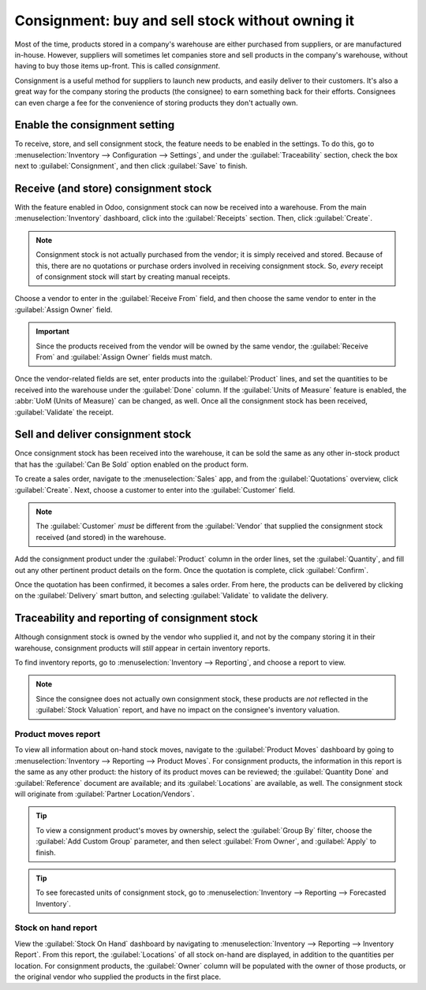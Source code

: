 =================================================
Consignment: buy and sell stock without owning it
=================================================

Most of the time, products stored in a company's warehouse are either purchased from suppliers, or
are manufactured in-house. However, suppliers will sometimes let companies store and sell products
in the company's warehouse, without having to buy those items up-front. This is called
*consignment*.

Consignment is a useful method for suppliers to launch new products, and easily deliver to their
customers. It's also a great way for the company storing the products (the consignee) to earn
something back for their efforts. Consignees can even charge a fee for the convenience of storing
products they don't actually own.

Enable the consignment setting
==============================

To receive, store, and sell consignment stock, the feature needs to be enabled in the settings. To
do this, go to :menuselection:`Inventory --> Configuration --> Settings`, and under the
:guilabel:`Traceability` section, check the box next to :guilabel:`Consignment`, and then click
:guilabel:`Save` to finish.

.. image:: owned_stock/owned-stock-enable-consignment.png
   :align: center
   :alt: Enabled Consignment setting in Inventory configuration.

Receive (and store) consignment stock
=====================================

With the feature enabled in Odoo, consignment stock can now be received into a warehouse. From the
main :menuselection:`Inventory` dashboard, click into the :guilabel:`Receipts` section. Then, click
:guilabel:`Create`.

.. note::
   Consignment stock is not actually purchased from the vendor; it is simply received and stored.
   Because of this, there are no quotations or purchase orders involved in receiving consignment
   stock. So, *every* receipt of consignment stock will start by creating manual receipts.

Choose a vendor to enter in the :guilabel:`Receive From` field, and then choose the same vendor to
enter in the :guilabel:`Assign Owner` field.

.. important::
   Since the products received from the vendor will be owned by the same vendor, the
   :guilabel:`Receive From` and :guilabel:`Assign Owner` fields must match.

Once the vendor-related fields are set, enter products into the :guilabel:`Product` lines, and set
the quantities to be received into the warehouse under the :guilabel:`Done` column. If the
:guilabel:`Units of Measure` feature is enabled, the :abbr:`UoM (Units of Measure)` can be changed,
as well. Once all the consignment stock has been received, :guilabel:`Validate` the receipt.

.. image:: owned_stock/owned-stock-receipt-fields.png
   :align: center
   :alt: Matching vendor fields in consignment Receipt creation.

Sell and deliver consignment stock
==================================

Once consignment stock has been received into the warehouse, it can be sold the same as any other
in-stock product that has the :guilabel:`Can Be Sold` option enabled on the product form.

To create a sales order, navigate to the :menuselection:`Sales` app, and from the
:guilabel:`Quotations` overview, click :guilabel:`Create`. Next, choose a customer to enter into the
:guilabel:`Customer` field.

.. note::
   The :guilabel:`Customer` *must* be different from the :guilabel:`Vendor` that supplied the
   consignment stock received (and stored) in the warehouse.

Add the consignment product under the :guilabel:`Product` column in the order lines, set the
:guilabel:`Quantity`, and fill out any other pertinent product details on the form. Once the
quotation is complete, click :guilabel:`Confirm`.

.. image:: owned_stock/owned-stock-sales-order.png
   :align: center
   :alt: Sales order of consignment stock.

Once the quotation has been confirmed, it becomes a sales order. From here, the products can be
delivered by clicking on the :guilabel:`Delivery` smart button, and selecting :guilabel:`Validate`
to validate the delivery.

Traceability and reporting of consignment stock
===============================================

Although consignment stock is owned by the vendor who supplied it, and not by the company storing it
in their warehouse, consignment products will *still* appear in certain inventory reports.

To find inventory reports, go to :menuselection:`Inventory --> Reporting`, and choose a report to
view.

.. note::
   Since the consignee does not actually own consignment stock, these products are *not* reflected
   in the :guilabel:`Stock Valuation` report, and have no impact on the consignee's inventory
   valuation.

Product moves report
--------------------

To view all information about on-hand stock moves, navigate to the :guilabel:`Product Moves`
dashboard by going to :menuselection:`Inventory --> Reporting --> Product Moves`. For consignment
products, the information in this report is the same as any other product: the history of its
product moves can be reviewed; the :guilabel:`Quantity Done` and :guilabel:`Reference` document are
available; and its :guilabel:`Locations` are available, as well. The consignment stock will
originate from :guilabel:`Partner Location/Vendors`.

.. tip::
   To view a consignment product's moves by ownership, select the :guilabel:`Group By` filter,
   choose the :guilabel:`Add Custom Group` parameter, and then select :guilabel:`From Owner`, and
   :guilabel:`Apply` to finish.

.. image:: owned_stock/owned-stock-moves-history.png
   :align: center
   :alt: Consignment stock moves history.

.. tip::
   To see forecasted units of consignment stock, go to :menuselection:`Inventory --> Reporting -->
   Forecasted Inventory`.

Stock on hand report
--------------------

View the :guilabel:`Stock On Hand` dashboard by navigating to :menuselection:`Inventory -->
Reporting --> Inventory Report`. From this report, the :guilabel:`Locations` of all stock on-hand
are displayed, in addition to the quantities per location. For consignment products, the
:guilabel:`Owner` column will be populated with the owner of those products, or the original vendor
who supplied the products in the first place.
